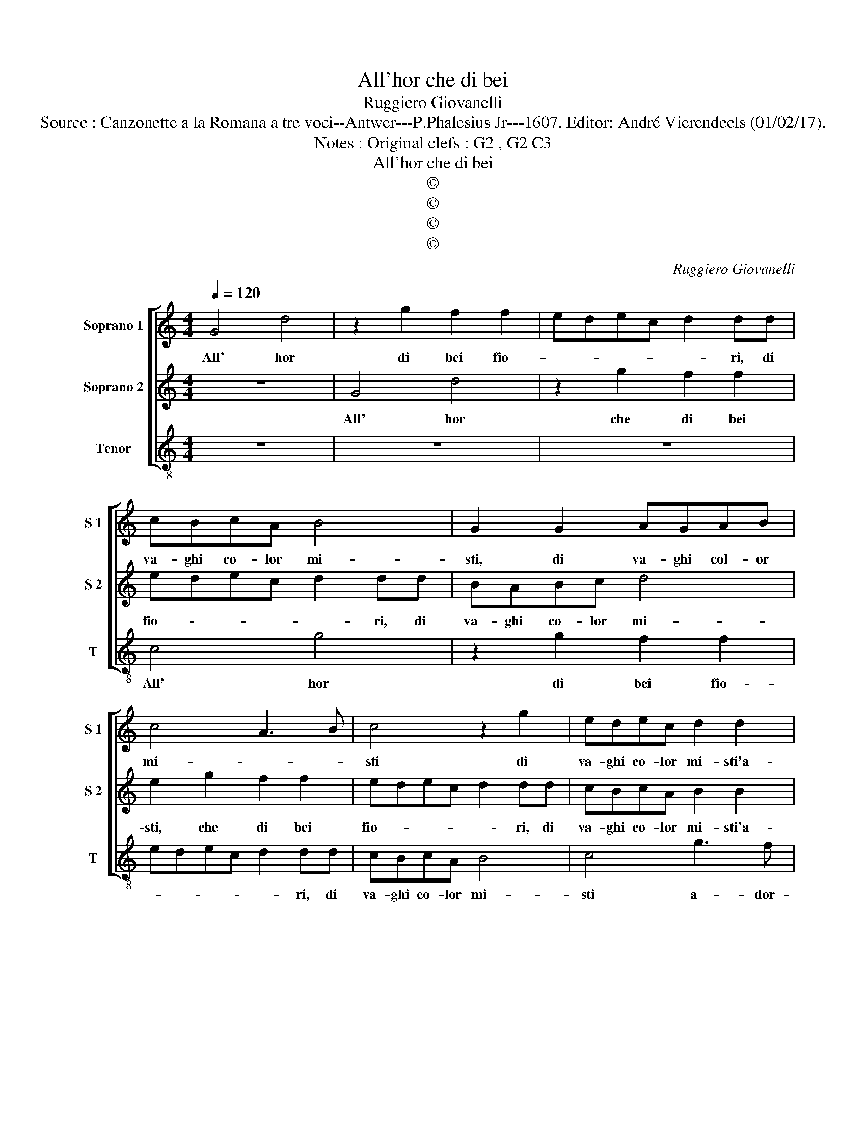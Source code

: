 X:1
T:All'hor che di bei
T:Ruggiero Giovanelli
T:Source : Canzonette a la Romana a tre voci--Antwer---P.Phalesius Jr---1607. Editor: André Vierendeels (01/02/17).
T:Notes : Original clefs : G2 , G2 C3
T:All'hor che di bei
T:©
T:©
T:©
T:©
C:Ruggiero Giovanelli
Z:©
%%score [ 1 2 3 ]
L:1/8
Q:1/4=120
M:4/4
K:C
V:1 treble nm="Soprano 1" snm="S 1"
V:2 treble nm="Soprano 2" snm="S 2"
V:3 treble-8 nm="Tenor" snm="T"
V:1
 G4 d4 | z2 g2 f2 f2 | edec d2 dd | cBcA B4 | G2 G2 AGAB | c4 A3 B | c4 z2 g2 | edec d2 d2 | %8
w: All' hor|di bei fio-|* * * * * ri, di|va- ghi co- lor mi-|sti, di va- ghi col- or|mi- * *|sti di|va- ghi co- lor mi- sti'a-|
 e3 d c3 B | A2 G4 ^F2 | G8 :: z2 g3 f ed | edcd e2 dc | B2 B2 c2 d2 | e2 d2 c2 BA | G2 A2 Bcde | %16
w: dor- * * *|na'il man- *|to,|Flo- * * *|* * * * * ra gen-|til il spie- ga|suoi no- vi'ar- do- *||
 f2 ed cd e2- | e2 d4 ^c2 | d4 f4 | f4 e4- | e2 e2 e4 | fede fg a2- | a2 gf e4 | d4 z2 d2 | %24
w: ||ri, in|dol- cis-|* si- mo|Can- * * * * * *||to, o-|
 c2 B2 A2 G2 | z2 g2 f2 e2 | d2 cg f2 e2 | d2 dG AABB | c2 d2 z2 d2 | eeff g2 g2 | z2 d2 edcB | %31
w: gn'an- gel- let- to,|o- gn'an- gel-|let- to, o- gn'an- gel-|let- to in mill' e mil- le|cho- ri, in|mill' e mil- le cho- ri,|in mill' e mil- le|
 A2 G4 ^F2 | G8 :| %33
w: cho- * *|ri.|
V:2
 z8 | G4 d4 | z2 g2 f2 f2 | edec d2 dd | BABc d4 | e2 g2 f2 f2 | edec d2 dd | cBcA B2 B2 | %8
w: |All' hor|che di bei|fio- * * * * ri, di|va- ghi co- lor mi-|sti, che di bei|fio- * * * * ri, di|va- ghi co- lor mi- sti'a-|
 c3 B A2 G2 | ^F2 G2 A4 | B8 :: z2 e3 d cB | cded c2 BA | ^G4 z2 B2 | c2 d2 e2 f2 | g2 fe d4- | %16
w: dor- * * na'l|man- * *|to,|Flo- * * *|* * * * * ra gen-|til spie-|ga suoi no- vi'ar-|do- * * *|
 d2 cB A2 B2 | c2 d2 e4 | d4 d4 | d4 ^c4- | c2 ^c2 c4 | defg a3 g | f2 ed ^c4 | d8 | z2 d2 c2 B2 | %25
w: ||ri, in|dol- cis-|* si- mo|Can- * * * * *||to,|o- gn'an- gel-|
 A2 G2 z2 g2 | f2 e2 d2 dG | AABB c2 d2 | z2 d2 eeff | g2 d2 z2 G2 | AABB cBAG | F2 G2 A4 | G8 :| %33
w: let- to, o-|gn'an- gel- let- to, in|mill' e mil- le cho- ri,|in mill' e mil- le|cho- ri, in|mill' e mil- le cho- * * *||ri,|
V:3
 z8 | z8 | z8 | c4 g4 | z2 g2 f2 f2 | edec d2 dd | cBcA B4 | c4 g3 f | ed c4 c2 | d8 | G8 :: %11
w: |||All' hor|di bei fio-|* * * * * ri, di|va- ghi co- lor mi-|sti a- dor-|* * * na'il|man-|to,|
 c4 c4 | c4 c2 d2 | e4 z4 | z2 B2 c2 d2 | e2 f2 g2 fe | d2 e2 f2 g2 | a8 | d4 d4 | d4 A4- | %20
w: Flo- ra,|Flo- ra gen-|til|spie- ga suoi|no- vi'ar- do- * *|||ri, in|dol- cis-|
 A2 A2 A4 | d6 cB | A8 | d8 | z4 z2 g2 | f2 e2 d2 c2 | z2 c2 ddee | f2 g2 z2 G2 | AABB c2 dd | %29
w: * si- mo|Can- * *||to,|ohn'|an- gel- let- to|in mill' e mil- le|cho- ri, in|mill' e mil- le cho- ri, in|
 ccdd e4 | d4 c4 | d8 | G8 :| %33
w: mill' e mil- le cho-|||ri.|


